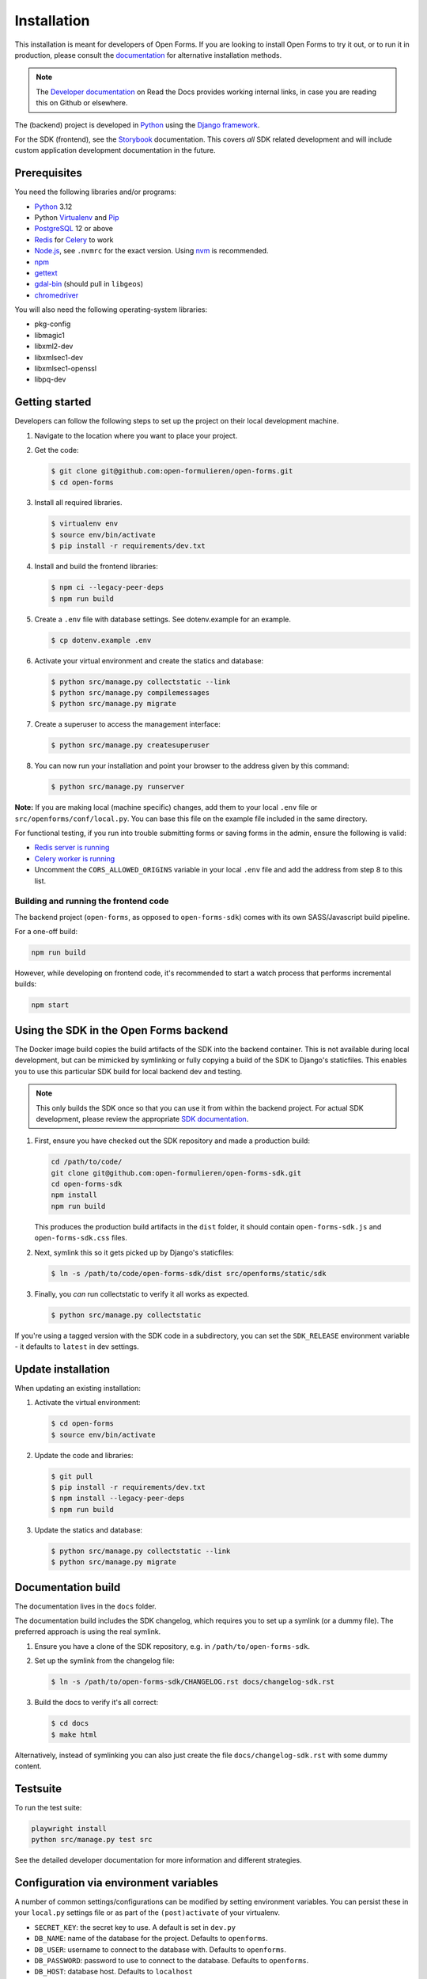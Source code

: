 ============
Installation
============

This installation is meant for developers of Open Forms. If you are looking to
install Open Forms to try it out, or to run it in production, please consult
the `documentation <https://open-forms.readthedocs.io/en/stable/installation/>`_ for
alternative installation methods.

.. note:: The `Developer documentation`_ on Read the Docs provides working internal
   links, in case you are reading this on Github or elsewhere.

The (backend) project is developed in `Python`_ using the `Django framework`_.

For the SDK (frontend), see the `Storybook <https://open-formulieren.github.io/open-forms-sdk/>`_
documentation. This covers *all* SDK related development and will include custom
application development documentation in the future.

Prerequisites
=============

You need the following libraries and/or programs:

* `Python`_ 3.12
* Python `Virtualenv`_ and `Pip`_
* `PostgreSQL`_ 12 or above
* `Redis`_ for `Celery`_ to work
* `Node.js`_, see ``.nvmrc`` for the exact version. Using nvm_ is recommended.
* `npm`_
* `gettext`_
* `gdal-bin`_ (should pull in ``libgeos``)
* `chromedriver`_

You will also need the following operating-system libraries:

* pkg-config
* libmagic1
* libxml2-dev
* libxmlsec1-dev
* libxmlsec1-openssl
* libpq-dev

.. _Python: https://www.python.org/
.. _Django framework: https://www.djangoproject.com/
.. _Virtualenv: https://virtualenv.pypa.io/en/stable/
.. _Pip: https://pip.pypa.io/en/stable/installation/
.. _PostgreSQL: https://www.postgresql.org
.. _Node.js: http://nodejs.org/
.. _nvm: https://github.com/nvm-sh/nvm
.. _npm: https://www.npmjs.com/
.. _Redis: https://redis.io/
.. _gettext: https://www.gnu.org/software/gettext/
.. _gdal-bin: https://docs.djangoproject.com/en/3.2/ref/contrib/gis/gdal/
.. _chromedriver: https://chromedriver.chromium.org/downloads


Getting started
===============

Developers can follow the following steps to set up the project on their local
development machine.

1. Navigate to the location where you want to place your project.

2. Get the code:

   .. code-block:: bash

       $ git clone git@github.com:open-formulieren/open-forms.git
       $ cd open-forms

3. Install all required libraries.

   .. code-block:: bash

       $ virtualenv env
       $ source env/bin/activate
       $ pip install -r requirements/dev.txt

4. Install and build the frontend libraries:

   .. code-block:: bash

       $ npm ci --legacy-peer-deps
       $ npm run build

5. Create a ``.env`` file with database settings. See dotenv.example for an example.

   .. code-block:: bash

        $ cp dotenv.example .env

6. Activate your virtual environment and create the statics and database:

   .. code-block:: bash

       $ python src/manage.py collectstatic --link
       $ python src/manage.py compilemessages
       $ python src/manage.py migrate

7. Create a superuser to access the management interface:

   .. code-block:: bash

       $ python src/manage.py createsuperuser

8. You can now run your installation and point your browser to the address
   given by this command:

   .. code-block:: bash

       $ python src/manage.py runserver


**Note:** If you are making local (machine specific) changes, add them to your local
``.env`` file or ``src/openforms/conf/local.py``. You can base this file on the
example file included in the same directory.

For functional testing, if you run into trouble submitting forms or saving forms in the admin,
ensure the following is valid:

* `Redis server is running <https://redis.io/docs/latest/operate/oss_and_stack/install/>`_
* `Celery worker is running <https://open-forms.readthedocs.io/en/latest/developers/installation.html#running-background-and-periodic-tasks>`_
* Uncomment the ``CORS_ALLOWED_ORIGINS`` variable in your local ``.env`` file and add the address from step 8 to this list.


Building and running the frontend code
--------------------------------------

The backend project (``open-forms``, as opposed to ``open-forms-sdk``) comes with its
own SASS/Javascript build pipeline.

For a one-off build:

.. code-block:: bash

    npm run build

However, while developing on frontend code, it's recommended to start a watch process
that performs incremental builds:

.. code-block:: bash

    npm start


Using the SDK in the Open Forms backend
=======================================

The Docker image build copies the build artifacts of the SDK into the backend container.
This is not available during local development, but can be mimicked by symlinking or
fully copying a build of the SDK to Django's staticfiles. This enables you to use
this particular SDK build for local backend dev and testing.

.. note:: This only builds the SDK once so that you can use it from within the
   backend project. For actual SDK development, please review the appropriate
   `SDK documentation <https://open-formulieren.github.io/open-forms-sdk/>`_.

1. First, ensure you have checked out the SDK repository and made a production build:

   .. code-block:: bash

      cd /path/to/code/
      git clone git@github.com:open-formulieren/open-forms-sdk.git
      cd open-forms-sdk
      npm install
      npm run build

   This produces the production build artifacts in the ``dist`` folder, it should contain
   ``open-forms-sdk.js`` and ``open-forms-sdk.css`` files.

2. Next, symlink this so it gets picked up by Django's staticfiles:

   .. code-block:: bash

      $ ln -s /path/to/code/open-forms-sdk/dist src/openforms/static/sdk

3. Finally, you *can* run collectstatic to verify it all works as expected.

   .. code-block:: bash

      $ python src/manage.py collectstatic

If you're using a tagged version with the SDK code in a subdirectory, you can set the
``SDK_RELEASE`` environment variable - it defaults to ``latest`` in dev settings.

Update installation
===================

When updating an existing installation:

1. Activate the virtual environment:

   .. code-block:: bash

       $ cd open-forms
       $ source env/bin/activate

2. Update the code and libraries:

   .. code-block:: bash

       $ git pull
       $ pip install -r requirements/dev.txt
       $ npm install --legacy-peer-deps
       $ npm run build

3. Update the statics and database:

   .. code-block:: bash

       $ python src/manage.py collectstatic --link
       $ python src/manage.py migrate


Documentation build
===================

The documentation lives in the ``docs`` folder.

The documentation build includes the SDK changelog, which requires you to set up a
symlink (or a dummy file). The preferred approach is using the real symlink.

1. Ensure you have a clone of the SDK repository, e.g. in ``/path/to/open-forms-sdk``.

2. Set up the symlink from the changelog file:

   .. code-block:: bash

       $ ln -s /path/to/open-forms-sdk/CHANGELOG.rst docs/changelog-sdk.rst

3. Build the docs to verify it's all correct:

   .. code-block:: bash

       $ cd docs
       $ make html

Alternatively, instead of symlinking you can also just create the file
``docs/changelog-sdk.rst`` with some dummy content.

Testsuite
=========

To run the test suite:

.. code-block:: bash

    playwright install
    python src/manage.py test src

See the detailed developer documentation for more information and different strategies.

Configuration via environment variables
=======================================

A number of common settings/configurations can be modified by setting
environment variables. You can persist these in your ``local.py`` settings
file or as part of the ``(post)activate`` of your virtualenv.

* ``SECRET_KEY``: the secret key to use. A default is set in ``dev.py``

* ``DB_NAME``: name of the database for the project. Defaults to ``openforms``.
* ``DB_USER``: username to connect to the database with. Defaults to ``openforms``.
* ``DB_PASSWORD``: password to use to connect to the database. Defaults to ``openforms``.
* ``DB_HOST``: database host. Defaults to ``localhost``
* ``DB_PORT``: database port. Defaults to ``5432``.

* ``SENTRY_DSN``: the DSN of the project in Sentry. If set, enabled Sentry SDK as
  logger and will send errors/logging to Sentry. If unset, Sentry SDK will be
  disabled.


Settings
========

All settings for the project can be found in ``src/openforms/conf``.

The file ``local.py`` overwrites settings from the base configuration.

Running background and periodic tasks
=====================================

We use `Celery`_ as background task queue.

You can run celery beat and worker(s) in a shell to activate the asynchronous task
queue processing:

To start beat which triggers periodic tasks:

.. code-block:: bash

   $ ./bin/celery_beat.sh

To start the background workers executing tasks:

.. code-block:: bash

   $ CELERY_WORKER_CONCURRENCY=4 ./bin/celery_worker.sh

.. note:: You can tweak ``CELERY_WORKER_CONCURRENCY`` to your liking, the default is 1.

To start flower for task monitoring:

.. code-block:: bash

   $ ./bin/celery_flower.sh

Commands
========

Commands can be executed using:

.. code-block:: bash

    $ python src/manage.py <command>

You can always get a full list of available commands by running:

.. code-block:: bash

    $ python src/manage.py help

There are a number of developer management commands available in this project.

``appointment``
---------------

Performs various appointment plugin calls.

``dmn_evaluate``
----------------

Evaluate a particular decision definition.

``dmn_list_definitions``
------------------------

List the available decision definitions for a given engine.

``check_duplicate_component_keys``
----------------------------------

Check all forms and report duplicated component keys.

``export``
----------

Export a form.

``import``
----------

Import a form.

``msgraph_list_files``
----------------------

List the files in MS Sharepoint.

``list_prefill_plugins``
------------------------

List the registered prefill plugins and the attributes they expose.

``register_submission``
-----------------------

Execute the registration machinery for a given submission.

``render_confirmation_pdf``
---------------------------

Render the summary/confirmation into a PDF for a given submission.

``render_report``
-----------------

Render a summary for a given submission in a particular render mode.

``test_submission_completion``
------------------------------

Generate a submission and test the completion process flow.

Utility scripts
===============

The ``bin`` folder contains some utility scripts sporadically used.

``bin/bumpversion.sh``
----------------------

Wrapper around ``bumpversion`` which takes care of ``package-lock.json`` too.

This allows bumping the version according to semver, e.g.:

.. code-block:: bash

   ./bin/bumpversion.sh minor

``bin/compile_dependencies.sh``
-------------------------------

Wrapper script around ``pip-compile``. New dependencies should be added to the
relevant ``.in`` file in ``requirements``, and then you run the compile script:

.. code-block:: bash

   ./bin/compile_dependencies.sh

You should also use this to *upgrade* existing dependencies to a newer version, for
example:

.. code-block:: bash

   ./bin/compile_dependencies.sh -P django

Any additional argument passed to the script are passed down to the underlying
``pip-compile`` call.

``bin/find_untranslated_js.py``
-------------------------------

A utility that checks the JavaScript translation catalogs and detects strings that
may still need translation.

``bin/generate_admin_index_fixture.sh``
---------------------------------------

After configuring the application groups in the admin through point-and-click, you
call this script to dump the configuration into a fixture which will be loaded on
all other installations.

``bin/generate_default_groups_fixture.sh``
------------------------------------------

After configuring the user groups with the appropriate permissions in the admin,
you call this script to dump the configuration into a fixture which will be loaded on
all other installations.

``bin/generate_default_map_tile_layers_fixture.sh``
-----------------------------------------------------------

After configuring the map tile layers in the admin,
you call this script to dump the configuration into a fixture which will be loaded on
all other installations.

``bin/generate_oas.sh``
-----------------------

This script generates the OpenAPI specification from the API endpoint implementations.

You must call this after making changes to the (public) API.

``bin/makemessages.sh``
-----------------------

Script to extract the backend and frontend translation messages into their catalogs
for translation.


.. _Celery: https://docs.celeryq.dev/en/stable/
.. _Developer documentation: https://open-forms.readthedocs.io/en/latest/developers/
